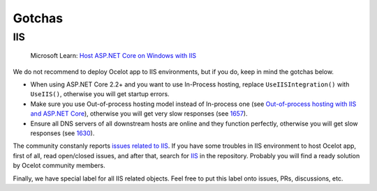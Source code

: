 Gotchas
=============
	
IIS
-----

    Microsoft Learn: `Host ASP.NET Core on Windows with IIS <https://learn.microsoft.com/en-us/aspnet/core/host-and-deploy/iis/>`_

We do not recommend to deploy Ocelot app to IIS environments, but if you do, keep in mind the gotchas below.

* When using ASP.NET Core 2.2+ and you want to use In-Process hosting, replace ``UseIISIntegration()`` with ``UseIIS()``, otherwise you will get startup errors.

* Make sure you use Out-of-process hosting model instead of In-process one
  (see `Out-of-process hosting with IIS and ASP.NET Core <https://learn.microsoft.com/en-us/aspnet/core/host-and-deploy/iis/out-of-process-hosting>`_),
  otherwise you will get very slow responses (see `1657 <https://github.com/ThreeMammals/Ocelot/issues/1657>`_).

* Ensure all DNS servers of all downstream hosts are online and they function perfectly, otherwise you will get slow responses (see `1630 <https://github.com/ThreeMammals/Ocelot/issues/1630>`_).

The community constanly reports `issues related to IIS <https://github.com/ThreeMammals/Ocelot/issues?q=is%3Aissue+IIS>`_.
If you have some troubles in IIS environment to host Ocelot app, first of all, read open/closed issues, and after that, search for `IIS <https://github.com/search?q=repo%3AThreeMammals%2FOcelot%20IIS&type=code>`_ in the repository.
Probably you will find a ready solution by Ocelot community members. 

Finally, we have special label |IIS| for all IIS related objects. Feel free to put this label onto issues, PRs, discussions, etc.

.. |IIS| image:: https://img.shields.io/badge/-IIS-c5def5.svg
